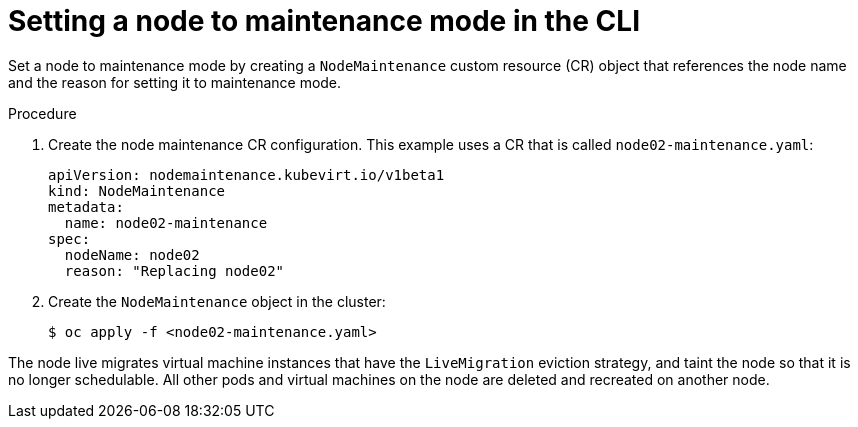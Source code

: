 // Module included in the following assemblies:
//
// * virt/node_maintenance/virt-setting-node-maintenance.adoc

:_content-type: PROCEDURE
[id="virt-setting-node-maintenance-cli_{context}"]
= Setting a node to maintenance mode in the CLI

Set a node to maintenance mode by creating a `NodeMaintenance` custom resource
(CR) object that references the node name and the reason for setting it to
maintenance mode.

.Procedure

. Create the node maintenance CR configuration. This example uses a CR that is
called `node02-maintenance.yaml`:
+
[source,yaml]
----
apiVersion: nodemaintenance.kubevirt.io/v1beta1
kind: NodeMaintenance
metadata:
  name: node02-maintenance
spec:
  nodeName: node02
  reason: "Replacing node02"
----

. Create the `NodeMaintenance` object in the cluster:
+
[source,terminal]
----
$ oc apply -f <node02-maintenance.yaml>
----

The node live migrates virtual machine instances that have the
`LiveMigration` eviction strategy, and taint the node so that it is no longer
schedulable. All other pods and virtual machines on the node are deleted and
recreated on another node.
